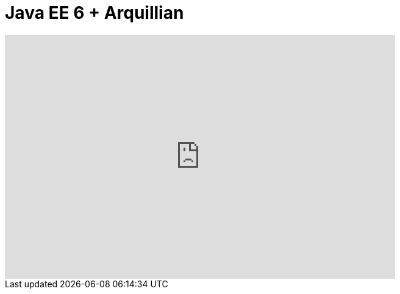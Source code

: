 = Java EE 6 + Arquillian
:page-layout: videos
:page-category: introduction
:page-order_in_category: 1

video::39607154[vimeo, width=640, height=400]
   

